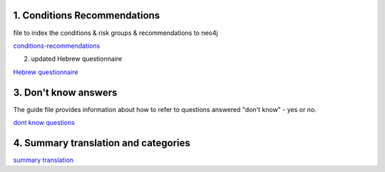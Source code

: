 1. Conditions Recommendations
"""""""""""""""""""""""""""""
file to index the conditions & risk groups & recommendations to neo4j

`conditions-recommendations <https://drive.google.com/drive/folders/1XZHDR8kY1CECVRVPZAEp6n3b01uBVbcQ?usp=sharing>`_

2. updated Hebrew questionnaire

`Hebrew questionnaire <https://drive.google.com/drive/folders/1o0DW6qlwEI8sA0p09IA2su7jol4FCNIM?usp=sharing>`_

3. Don't know answers
"""""""""""""""""""""
The guide file provides information about how to refer to questions answered "don't know" - yes or no.

`dont know questions <https://docs.google.com/spreadsheets/d/1_4UFBOHQ7O3b4Z8i26RKV0uPVKuqAupHwo6EoOwTyyg/edit?usp=sharing>`_


4. Summary translation and categories
"""""""""""""""""""""""""""""""""""""

`summary translation <https://docs.google.com/document/d/1TuXR4hkp1u_uX7Iuv5mHbWMk3klyybnjfekIORLeBiQ/edit?usp=sharing>`_

